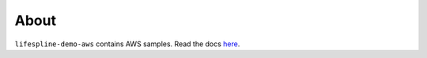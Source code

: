 =====
About
=====

``lifespline-demo-aws`` contains AWS samples. Read the docs `here <https://lifespline.github.io/samples-aws/>`_.
